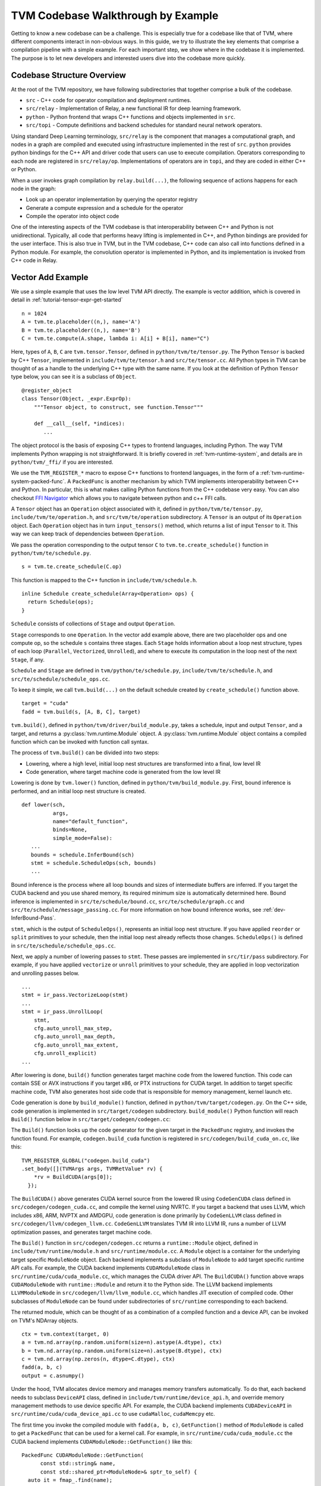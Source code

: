 ..  Licensed to the Apache Software Foundation (ASF) under one
    or more contributor license agreements.  See the NOTICE file
    distributed with this work for additional information
    regarding copyright ownership.  The ASF licenses this file
    to you under the Apache License, Version 2.0 (the
    "License"); you may not use this file except in compliance
    with the License.  You may obtain a copy of the License at

..    http://www.apache.org/licenses/LICENSE-2.0

..  Unless required by applicable law or agreed to in writing,
    software distributed under the License is distributed on an
    "AS IS" BASIS, WITHOUT WARRANTIES OR CONDITIONS OF ANY
    KIND, either express or implied.  See the License for the
    specific language governing permissions and limitations
    under the License.

=======================================
TVM Codebase Walkthrough by Example
=======================================

Getting to know a new codebase can be a challenge. This is especially true for a codebase like that of TVM, where different components interact in non-obvious ways. In this guide, we try to illustrate the key elements that comprise a compilation pipeline with a simple example. For each important step, we show where in the codebase it is implemented. The purpose is to let new developers and interested users dive into the codebase more quickly.

*******************************************
Codebase Structure Overview
*******************************************

At the root of the TVM repository, we have following subdirectories that together comprise a bulk of the codebase.

- ``src`` - C++ code for operator compilation and deployment runtimes.
- ``src/relay`` - Implementation of Relay, a new functional IR for deep learning framework.
- ``python`` - Python frontend that wraps C++ functions and objects implemented in ``src``.
- ``src/topi`` - Compute definitions and backend schedules for standard neural network operators.

Using standard Deep Learning terminology, ``src/relay`` is the component that manages a computational graph, and nodes in a graph are compiled and executed using infrastructure implemented in the rest of ``src``. ``python`` provides python bindings for the C++ API and driver code that users can use to execute compilation. Operators corresponding to each node are registered in ``src/relay/op``. Implementations of operators are in ``topi``, and they are coded in either C++ or Python.

When a user invokes graph compilation by ``relay.build(...)``, the following sequence of actions happens for each node in the graph:

- Look up an operator implementation by querying the operator registry
- Generate a compute expression and a schedule for the operator
- Compile the operator into object code

One of the interesting aspects of the TVM codebase is that interoperability between C++ and Python is not unidirectional. Typically, all code that performs heavy lifting is implemented in C++, and Python bindings are provided for the user interface. This is also true in TVM, but in the TVM codebase, C++ code can also call into functions defined in a Python module. For example, the convolution operator is implemented in Python, and its implementation is invoked from C++ code in Relay.

*******************************************
Vector Add Example
*******************************************

We use a simple example that uses the low level TVM API directly. The example is vector addition, which is covered in detail in :ref:`tutorial-tensor-expr-get-started`

::

   n = 1024
   A = tvm.te.placeholder((n,), name='A')
   B = tvm.te.placeholder((n,), name='B')
   C = tvm.te.compute(A.shape, lambda i: A[i] + B[i], name="C")

Here, types of ``A``, ``B``, ``C`` are ``tvm.tensor.Tensor``, defined in ``python/tvm/te/tensor.py``. The Python ``Tensor`` is backed by C++ ``Tensor``, implemented in ``include/tvm/te/tensor.h`` and ``src/te/tensor.cc``. All Python types in TVM can be thought of as a handle to the underlying C++ type with the same name. If you look at the definition of Python ``Tensor`` type below, you can see it is a subclass of ``Object``.

::

   @register_object
   class Tensor(Object, _expr.ExprOp):
       """Tensor object, to construct, see function.Tensor"""

       def __call__(self, *indices):
          ...

The object protocol is the basis of exposing C++ types to frontend languages, including Python. The way TVM implements Python wrapping is not straightforward. It is briefly covered in :ref:`tvm-runtime-system`, and details are in ``python/tvm/_ffi/`` if you are interested.

We use the ``TVM_REGISTER_*`` macro to expose C++ functions to frontend languages, in the form of a :ref:`tvm-runtime-system-packed-func`. A ``PackedFunc`` is another mechanism by which TVM implements interoperability between C++ and Python. In particular, this is what makes calling Python functions from the C++ codebase very easy.
You can also checkout `FFI Navigator <https://github.com/tqchen/ffi-navigator>`_ which allows you to navigate between python and c++ FFI calls.

A ``Tensor`` object has an ``Operation`` object associated with it, defined in ``python/tvm/te/tensor.py``, ``include/tvm/te/operation.h``, and ``src/tvm/te/operation`` subdirectory. A ``Tensor`` is an output of its ``Operation`` object. Each ``Operation`` object has in turn ``input_tensors()`` method, which returns a list of input ``Tensor`` to it. This way we can keep track of dependencies between ``Operation``.

We pass the operation corresponding to the output tensor ``C`` to ``tvm.te.create_schedule()`` function in ``python/tvm/te/schedule.py``.

::

   s = tvm.te.create_schedule(C.op)

This function is mapped to the C++ function in ``include/tvm/schedule.h``.

::

   inline Schedule create_schedule(Array<Operation> ops) {
     return Schedule(ops);
   }

``Schedule`` consists of collections of ``Stage`` and output ``Operation``.

``Stage`` corresponds to one ``Operation``. In the vector add example above, there are two placeholder ops and one compute op, so the schedule ``s`` contains three stages. Each ``Stage`` holds information about a loop nest structure, types of each loop (``Parallel``, ``Vectorized``, ``Unrolled``), and where to execute its computation in the loop nest of the next ``Stage``, if any.

``Schedule`` and ``Stage`` are defined in ``tvm/python/te/schedule.py``, ``include/tvm/te/schedule.h``, and ``src/te/schedule/schedule_ops.cc``.

To keep it simple, we call ``tvm.build(...)`` on the default schedule created by ``create_schedule()`` function above.

::

   target = "cuda"
   fadd = tvm.build(s, [A, B, C], target)

``tvm.build()``, defined in ``python/tvm/driver/build_module.py``, takes a schedule, input and output ``Tensor``, and a target, and returns a :py:class:`tvm.runtime.Module` object. A :py:class:`tvm.runtime.Module` object contains a compiled function which can be invoked with function call syntax.

The process of ``tvm.build()`` can be divided into two steps:

- Lowering, where a high level, initial loop nest structures are transformed into a final, low level IR
- Code generation, where target machine code is generated from the low level IR

Lowering is done by ``tvm.lower()`` function, defined in ``python/tvm/build_module.py``. First, bound inference is performed, and an initial loop nest structure is created.

::

   def lower(sch,
             args,
             name="default_function",
             binds=None,
             simple_mode=False):
      ...
      bounds = schedule.InferBound(sch)
      stmt = schedule.ScheduleOps(sch, bounds)
      ...

Bound inference is the process where all loop bounds and sizes of intermediate buffers are inferred. If you target the CUDA backend and you use shared memory, its required minimum size is automatically determined here. Bound inference is implemented in ``src/te/schedule/bound.cc``, ``src/te/schedule/graph.cc`` and ``src/te/schedule/message_passing.cc``. For more information on how bound inference works, see :ref:`dev-InferBound-Pass`.


``stmt``, which is the output of ``ScheduleOps()``, represents an initial loop nest structure. If you have applied ``reorder`` or ``split`` primitives to your schedule, then the initial loop nest already reflects those changes. ``ScheduleOps()`` is defined in ``src/te/schedule/schedule_ops.cc``.

Next, we apply a number of lowering passes to ``stmt``. These passes are implemented in ``src/tir/pass`` subdirectory. For example, if you have applied ``vectorize`` or ``unroll`` primitives to your schedule, they are applied in loop vectorization and unrolling passes below.

::

     ...
     stmt = ir_pass.VectorizeLoop(stmt)
     ...
     stmt = ir_pass.UnrollLoop(
         stmt,
         cfg.auto_unroll_max_step,
         cfg.auto_unroll_max_depth,
         cfg.auto_unroll_max_extent,
         cfg.unroll_explicit)
     ...

After lowering is done, ``build()`` function generates target machine code from the lowered function. This code can contain SSE or AVX instructions if you target x86, or PTX instructions for CUDA target. In addition to target specific machine code, TVM also generates host side code that is responsible for memory management, kernel launch etc.

Code generation is done by ``build_module()`` function, defined in ``python/tvm/target/codegen.py``. On the C++ side, code generation is implemented in ``src/target/codegen`` subdirectory. ``build_module()`` Python function will reach ``Build()`` function below in ``src/target/codegen/codegen.cc``:



The ``Build()`` function looks up the code generator for the given target in the ``PackedFunc`` registry, and invokes the function found. For example, ``codegen.build_cuda`` function is registered in ``src/codegen/build_cuda_on.cc``, like this:

::

   TVM_REGISTER_GLOBAL("codegen.build_cuda")
   .set_body([](TVMArgs args, TVMRetValue* rv) {
       *rv = BuildCUDA(args[0]);
     });

The ``BuildCUDA()`` above generates CUDA kernel source from the lowered IR using ``CodeGenCUDA`` class defined in ``src/codegen/codegen_cuda.cc``, and compile the kernel using NVRTC. If you target a backend that uses LLVM, which includes x86, ARM, NVPTX and AMDGPU, code generation is done primarily by ``CodeGenLLVM`` class defined in ``src/codegen/llvm/codegen_llvm.cc``. ``CodeGenLLVM`` translates TVM IR into LLVM IR, runs a number of LLVM optimization passes, and generates target machine code.

The ``Build()`` function in ``src/codegen/codegen.cc`` returns a ``runtime::Module`` object, defined in ``include/tvm/runtime/module.h`` and ``src/runtime/module.cc``. A ``Module`` object is a container for the underlying target specific ``ModuleNode`` object. Each backend implements a subclass of ``ModuleNode`` to add target specific runtime API calls. For example, the CUDA backend implements ``CUDAModuleNode`` class in ``src/runtime/cuda/cuda_module.cc``, which manages the CUDA driver API. The ``BuildCUDA()`` function above wraps ``CUDAModuleNode`` with ``runtime::Module`` and return it to the Python side. The LLVM backend implements ``LLVMModuleNode`` in ``src/codegen/llvm/llvm_module.cc``, which handles JIT execution of compiled code. Other subclasses of ``ModuleNode`` can be found under subdirectories of ``src/runtime`` corresponding to each backend.

The returned module, which can be thought of as a combination of a compiled function and a device API, can be invoked on TVM's NDArray objects.

::

   ctx = tvm.context(target, 0)
   a = tvm.nd.array(np.random.uniform(size=n).astype(A.dtype), ctx)
   b = tvm.nd.array(np.random.uniform(size=n).astype(B.dtype), ctx)
   c = tvm.nd.array(np.zeros(n, dtype=C.dtype), ctx)
   fadd(a, b, c)
   output = c.asnumpy()

Under the hood, TVM allocates device memory and manages memory transfers automatically. To do that, each backend needs to subclass ``DeviceAPI`` class, defined in ``include/tvm/runtime/device_api.h``, and override memory management methods to use device specific API. For example, the CUDA backend implements ``CUDADeviceAPI`` in ``src/runtime/cuda/cuda_device_api.cc`` to use ``cudaMalloc``, ``cudaMemcpy`` etc.

The first time you invoke the compiled module with ``fadd(a, b, c)``, ``GetFunction()`` method of ``ModuleNode`` is called to get a ``PackedFunc`` that can be used for a kernel call. For example, in ``src/runtime/cuda/cuda_module.cc`` the CUDA backend implements ``CUDAModuleNode::GetFunction()`` like this:

::

   PackedFunc CUDAModuleNode::GetFunction(
         const std::string& name,
         const std::shared_ptr<ModuleNode>& sptr_to_self) {
     auto it = fmap_.find(name);
     const FunctionInfo& info = it->second;
     CUDAWrappedFunc f;
     f.Init(this, sptr_to_self, name, info.arg_types.size(), info.thread_axis_tags);
     return PackFuncVoidAddr(f, info.arg_types);
   }

The ``PackedFunc``'s overloaded ``operator()`` will be called, which in turn calls ``operator()`` of ``CUDAWrappedFunc`` in ``src/runtime/cuda/cuda_module.cc``, where finally we see the ``cuLaunchKernel`` driver call:

::

   class CUDAWrappedFunc {
    public:
     void Init(...)
     ...
     void operator()(TVMArgs args,
                     TVMRetValue* rv,
                     void** void_args) const {
       int device_id;
       CUDA_CALL(cudaGetDevice(&device_id));
       if (fcache_[device_id] == nullptr) {
         fcache_[device_id] = m_->GetFunc(device_id, func_name_);
       }
       CUstream strm = static_cast<CUstream>(CUDAThreadEntry::ThreadLocal()->stream);
       ThreadWorkLoad wl = thread_axis_cfg_.Extract(args);
       CUresult result = cuLaunchKernel(
           fcache_[device_id],
           wl.grid_dim(0),
           wl.grid_dim(1),
           wl.grid_dim(2),
           wl.block_dim(0),
           wl.block_dim(1),
           wl.block_dim(2),
           0, strm, void_args, 0);
     }
   };

This concludes an overview of how TVM compiles and executes a function. Although we did not detail TOPI or Relay, in the end, all neural network operators go through the same compilation process as above. You are encouraged to dive into the details of the rest of the codebase.
